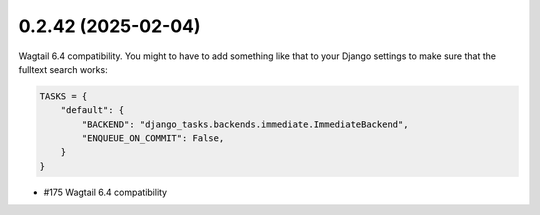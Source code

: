 0.2.42 (2025-02-04)
-------------------

Wagtail 6.4 compatibility. You might to have to add something like that to your
Django settings to make sure that the fulltext search works:

.. code-block:: python

    TASKS = {
        "default": {
            "BACKEND": "django_tasks.backends.immediate.ImmediateBackend",
            "ENQUEUE_ON_COMMIT": False,
        }
    }

- #175 Wagtail 6.4 compatibility
